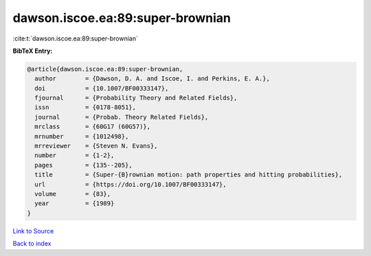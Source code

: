 dawson.iscoe.ea:89:super-brownian
=================================

:cite:t:`dawson.iscoe.ea:89:super-brownian`

**BibTeX Entry:**

.. code-block:: bibtex

   @article{dawson.iscoe.ea:89:super-brownian,
     author        = {Dawson, D. A. and Iscoe, I. and Perkins, E. A.},
     doi           = {10.1007/BF00333147},
     fjournal      = {Probability Theory and Related Fields},
     issn          = {0178-8051},
     journal       = {Probab. Theory Related Fields},
     mrclass       = {60G17 (60G57)},
     mrnumber      = {1012498},
     mrreviewer    = {Steven N. Evans},
     number        = {1-2},
     pages         = {135--205},
     title         = {Super-{B}rownian motion: path properties and hitting probabilities},
     url           = {https://doi.org/10.1007/BF00333147},
     volume        = {83},
     year          = {1989}
   }

`Link to Source <https://doi.org/10.1007/BF00333147},>`_


`Back to index <../By-Cite-Keys.html>`_
